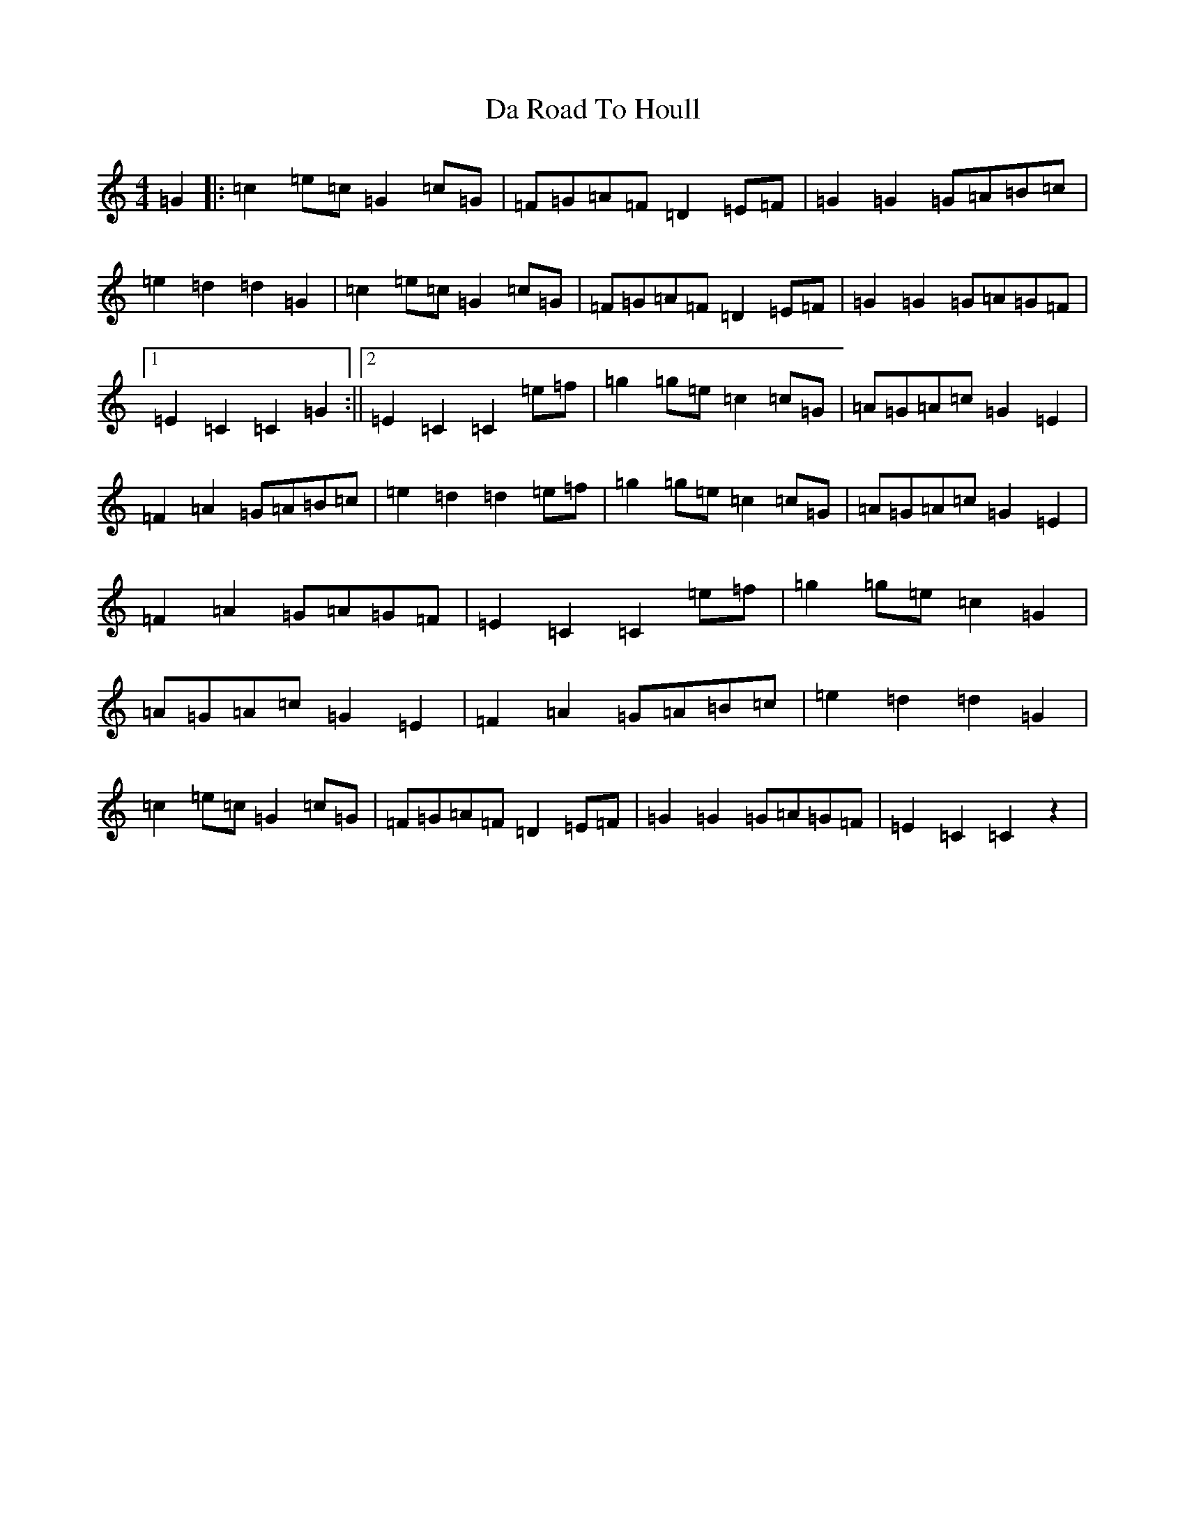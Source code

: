 X: 9643
T: Da Road To Houll
S: https://thesession.org/tunes/7069#setting7069
R: reel
M:4/4
L:1/8
K: C Major
=G2|:=c2=e=c=G2=c=G|=F=G=A=F=D2=E=F|=G2=G2=G=A=B=c|=e2=d2=d2=G2|=c2=e=c=G2=c=G|=F=G=A=F=D2=E=F|=G2=G2=G=A=G=F|1=E2=C2=C2=G2:||2=E2=C2=C2=e=f|=g2=g=e=c2=c=G|=A=G=A=c=G2=E2|=F2=A2=G=A=B=c|=e2=d2=d2=e=f|=g2=g=e=c2=c=G|=A=G=A=c=G2=E2|=F2=A2=G=A=G=F|=E2=C2=C2=e=f|=g2=g=e=c2=G2|=A=G=A=c=G2=E2|=F2=A2=G=A=B=c|=e2=d2=d2=G2|=c2=e=c=G2=c=G|=F=G=A=F=D2=E=F|=G2=G2=G=A=G=F|=E2=C2=C2z2|